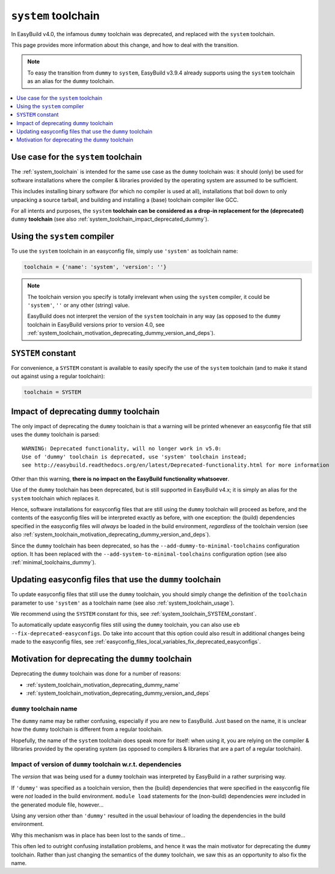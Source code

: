 .. _system_toolchain:

``system`` toolchain
====================

In EasyBuild v4.0, the infamous ``dummy`` toolchain was deprecated, and replaced with the ``system`` toolchain.

This page provides more information about this change, and how to deal with the transition.

.. note:: To easy the transition from ``dummy`` to ``system``, EasyBuild v3.9.4 already supports using the ``system``
          toolchain as an alias for the ``dummy`` toolchain.

.. contents::
    :depth: 1
    :backlinks: none
    :local:


.. _system_toolchain_semantics:

Use case for the ``system`` toolchain
-------------------------------------

The :ref:`system_toolchain` is intended for the same use case as the ``dummy`` toolchain was: it should (only) be used
for software installations where the compiler & libraries provided by the operating system are assumed to
be sufficient.

This includes installing binary software (for which no compiler is used at all), installations that boil down to
only unpacking a source tarball, and building and installing a (base) toolchain compiler like GCC.

For all intents and purposes, the ``system`` **toolchain can be considered as a drop-in replacement for
the (deprecated)** ``dummy`` **toolchain** (see also :ref:`system_toolchain_impact_deprecated_dummy`).

.. _system_toolchain_usage:

Using the ``system`` compiler
-----------------------------

To use the ``system`` toolchain in an easyconfig file, simply use ``'system'`` as toolchain name:

.. code:: python

  toolchain = {'name': 'system', 'version': ''}

.. note:: The toolchain version you specify is totally irrelevant when using the ``system`` compiler,
          it could be ``'system'``, ``''`` or any other (string) value.
          
          EasyBuild does not interpret the version of the ``system`` toolchain in any way
          (as opposed to the ``dummy`` toolchain in EasyBuild versions prior to version 4.0,
          see :ref:`system_toolchain_motivation_deprecating_dummy_version_and_deps`).


.. _system_toolchain_SYSTEM_constant:

``SYSTEM`` constant
-------------------

For convenience, a ``SYSTEM`` constant is available to easily specify the use of the ``system`` toolchain
(and to make it stand out against using a regular toolchain):

.. code:: python

  toolchain = SYSTEM


.. _system_toolchain_impact_deprecated_dummy:

Impact of deprecating ``dummy`` toolchain
-----------------------------------------

The only impact of deprecating the ``dummy`` toolchain is that a warning will be printed whenever an easyconfig file
that still uses the ``dummy`` toolchain is parsed::

  WARNING: Deprecated functionality, will no longer work in v5.0:
  Use of 'dummy' toolchain is deprecated, use 'system' toolchain instead;
  see http://easybuild.readthedocs.org/en/latest/Deprecated-functionality.html for more information


Other than this warning, **there is no impact on the EasyBuild functionality whatsoever**.

Use of the ``dummy`` toolchain has been deprecated, but is still supported in EasyBuild v4.x; it is simply
an alias for the ``system`` toolchain which replaces it.

Hence, software installations for easyconfig files that are still using the ``dummy`` toolchain will proceed as before,
and the contents of the easyconfig files will be interpreted exactly as before, with one exception:
the (build) dependencies specified in the easyconfig files will *always* be loaded in the build environment,
*regardless* of the toolchain version (see also :ref:`system_toolchain_motivation_deprecating_dummy_version_and_deps`).

Since the ``dummy`` toolchain has been deprecated, so has the ``--add-dummy-to-minimal-toolchains`` configuration option.
It has been replaced with the ``--add-system-to-minimal-toolchains`` configuration option (see also :ref:`minimal_toolchains_dummy`).


.. _system_toolchain_updating_dummy:

Updating easyconfig files that use the ``dummy`` toolchain
--------------------------------------------------------

To update easyconfig files that still use the ``dummy`` toolchain, you should simply change the definition
of the ``toolchain`` parameter to use ``'system'`` as a toolchain name (see also :ref:`system_toolchain_usage`).

We recommend using the ``SYSTEM`` constant for this, see :ref:`system_toolchain_SYSTEM_constant`.

To automatically update easyconfig files still using the ``dummy`` toolchain, you can also use
``eb --fix-deprecated-easyconfigs``. Do take into account that this option could also result in
additional changes being made to the easyconfig files,
see :ref:`easyconfig_files_local_variables_fix_deprecated_easyconfigs`.


.. _system_toolchain_motivation_deprecating_dummy:

Motivation for deprecating the ``dummy`` toolchain
--------------------------------------------------

Deprecating the ``dummy`` toolchain was done for a number of reasons:

* :ref:`system_toolchain_motivation_deprecating_dummy_name`
* :ref:`system_toolchain_motivation_deprecating_dummy_version_and_deps`

.. _system_toolchain_motivation_deprecating_dummy_name:

``dummy`` toolchain name
~~~~~~~~~~~~~~~~~~~~~~~~

The ``dummy`` name may be rather confusing, especially if you are new to EasyBuild.
Just based on the name, it is unclear how the ``dummy`` toolchain is different from a regular toolchain.

Hopefully, the name of the ``system`` toolchain does speak more for itself: when using it, you are relying on the
compiler & lilbraries provided by the operating system (as opposed to compilers & libraries that are a part of a regular toolchain).

.. _system_toolchain_motivation_deprecating_dummy_version_and_deps:

Impact of version of ``dummy`` toolchain w.r.t. dependencies
~~~~~~~~~~~~~~~~~~~~~~~~~~~~~~~~~~~~~~~~~~~~~~~~~~~~~~~~~~~~

The *version* that was being used for a ``dummy`` toolchain was interpreted by EasyBuild in a rather surprising way.

If ``'dummy'`` was specified as a toolchain version, then the (build) dependencies that were specified in the
easyconfig file were *not* loaded in the build environment. ``module load`` statements for the (non-build)
dependencies *were* included in the generated module file, however...

Using any version other than ``'dummy'`` resulted in the usual behaviour of loading the dependencies in the build
environment.

Why this mechanism was in place has been lost to the sands of time...

This often led to outright confusing installation problems, and hence it was the main motivator for deprecating the
``dummy`` toolchain. Rather than just changing the semantics of the ``dummy`` toolchain, we saw this as an opportunity
to also fix the name.
